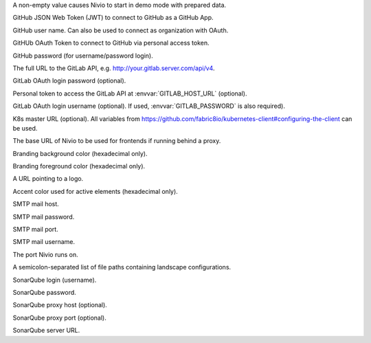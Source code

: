 .. envvar:: DEMO

A non-empty value causes Nivio to start in demo mode with prepared data.

.. envvar:: GITHUB_JWT

GitHub JSON Web Token (JWT) to connect to GitHub as a GitHub App.

.. envvar:: GITHUB_LOGIN

GitHub user name. Can also be used to connect as organization with OAuth.

.. envvar:: GITHUB_OAUTH

GitHUb OAuth Token to connect to GitHub via personal access token.

.. envvar:: GITHUB_PASSWORD

GitHub password (for username/password login).

.. envvar:: GITLAB_HOST_URL

The full URL to the GitLab API, e.g. http://your.gitlab.server.com/api/v4.

.. envvar:: GITLAB_PASSWORD

GitLab OAuth login password (optional).

.. envvar:: GITLAB_PERSONAL_ACCESS_TOKEN

Personal token to access the GitLab API at :envvar:`GITLAB_HOST_URL` (optional).

.. envvar:: GITLAB_USERNAME

GitLab OAuth login username (optional). If used, :envvar:`GITLAB_PASSWORD` is also required).

.. envvar:: KUBERNETES_MASTER

K8s master URL (optional). All variables from https://github.com/fabric8io/kubernetes-client#configuring-the-client can be used.

.. envvar:: NIVIO_BASE_URL

The base URL of Nivio to be used for frontends if running behind a proxy.

.. envvar:: NIVIO_BRANDING_BACKGROUND

Branding background color (hexadecimal only).

.. envvar:: NIVIO_BRANDING_FOREGROUND

Branding foreground color (hexadecimal only).

.. envvar:: NIVIO_BRANDING_LOGO_URL

A URL pointing to a logo.

.. envvar:: NIVIO_BRANDING_SECONDARY

Accent color used for active elements (hexadecimal only).

.. envvar:: NIVIO_MAIL_HOST

SMTP mail host.

.. envvar:: NIVIO_MAIL_PASSWORD

SMTP mail password.

.. envvar:: NIVIO_MAIL_PORT

SMTP mail port.

.. envvar:: NIVIO_MAIL_USERNAME

SMTP mail username.

.. envvar:: PORT

The port Nivio runs on.

.. envvar:: SEED

A semicolon-separated list of file paths containing landscape configurations.

.. envvar:: SONAR_LOGIN

SonarQube login (username).

.. envvar:: SONAR_PASSWORD

SonarQube password.

.. envvar:: SONAR_PROXY_HOST

SonarQube proxy host (optional).

.. envvar:: SONAR_PROXY_PORT

SonarQube proxy port (optional).

.. envvar:: SONAR_SERVER_URL

SonarQube server URL.